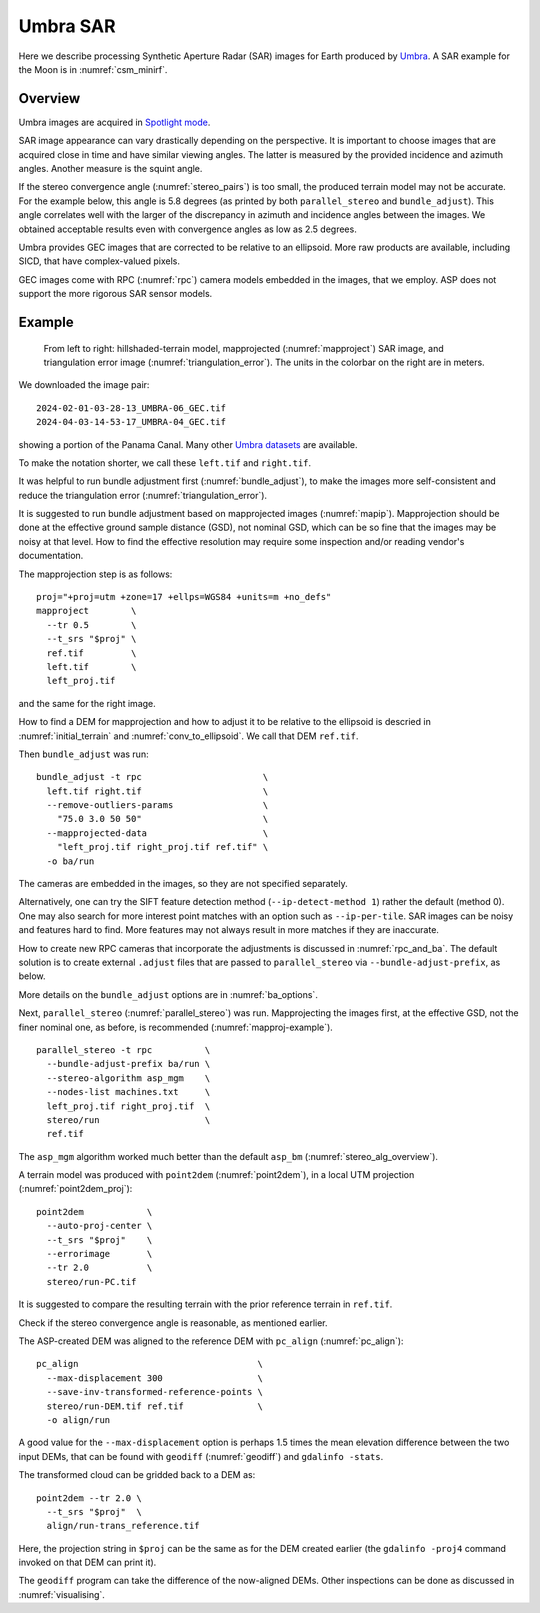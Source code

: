 .. _umbra_sar:

Umbra SAR
---------

Here we describe processing Synthetic Aperture Radar (SAR) images for Earth
produced by `Umbra <https://help.umbra.space/product-guide>`_. A SAR example for
the Moon is in :numref:`csm_minirf`.

Overview
~~~~~~~~

Umbra images are acquired in `Spotlight mode
<https://help.umbra.space/product-guide/umbra-products>`_.

SAR image appearance can vary drastically depending on the perspective. It is
important to choose images that are acquired close in time and have similar
viewing angles. The latter is measured by the provided incidence and azimuth
angles. Another measure is the squint angle.

If the stereo convergence angle (:numref:`stereo_pairs`) is too small, the
produced terrain model may not be accurate. For the example below, this angle is
5.8 degrees (as printed by both ``parallel_stereo`` and ``bundle_adjust``). This
angle correlates well with the larger of the discrepancy in azimuth and
incidence angles between the images. We obtained acceptable results even with
convergence angles as low as 2.5 degrees.

Umbra provides GEC images that are corrected to be relative to an ellipsoid. More
raw products are available, including SICD, that have complex-valued pixels. 

GEC images come with RPC (:numref:`rpc`) camera models embedded in the images,
that we employ. ASP does not support the more rigorous SAR sensor models.

Example
~~~~~~~

.. figure:: ../images/umbra_sar.png
   :name: umbra_sar_fig

   From left to right: hillshaded-terrain model, mapprojected
   (:numref:`mapproject`) SAR image, and triangulation error image
   (:numref:`triangulation_error`). The units in the colorbar on the right are
   in meters.

We downloaded the image pair::

  2024-02-01-03-28-13_UMBRA-06_GEC.tif
  2024-04-03-14-53-17_UMBRA-04_GEC.tif

showing a portion of the Panama Canal. Many other `Umbra datasets
<https://registry.opendata.aws/umbra-open-data/>`_ are available.

To make the notation shorter, we call these ``left.tif`` and ``right.tif``.

It was helpful to run bundle adjustment first (:numref:`bundle_adjust`), to make
the images more self-consistent and reduce the triangulation error
(:numref:`triangulation_error`).

It is suggested to run bundle adjustment based on mapprojected images
(:numref:`mapip`). Mapprojection should be done at the effective ground sample
distance (GSD), not nominal GSD, which can be so fine that the images may be noisy
at that level. How to find the effective resolution may require some inspection
and/or reading vendor's documentation.

The mapprojection step is as follows::

    proj="+proj=utm +zone=17 +ellps=WGS84 +units=m +no_defs"
    mapproject        \
      --tr 0.5        \
      --t_srs "$proj" \
      ref.tif         \
      left.tif        \
      left_proj.tif
    
and the same for the right image. 

How to find a DEM for mapprojection and how to adjust it to be relative to the
ellipsoid is descried in :numref:`initial_terrain` and
:numref:`conv_to_ellipsoid`. We call that DEM ``ref.tif``.

Then ``bundle_adjust`` was run::

    bundle_adjust -t rpc                       \
      left.tif right.tif                       \
      --remove-outliers-params                 \
        "75.0 3.0 50 50"                       \
      --mapprojected-data                      \
        "left_proj.tif right_proj.tif ref.tif" \
      -o ba/run 

The cameras are embedded in the images, so they are not specified separately.

Alternatively, one can try the SIFT feature detection method
(``--ip-detect-method 1``) rather the default (method 0). One may also
search for more interest point matches with an option such as ``--ip-per-tile``.
SAR images can be noisy and features hard to find. More features may not always
result in more matches if they are inaccurate.

How to create new RPC cameras that incorporate the adjustments is discussed in
:numref:`rpc_and_ba`. The default solution is to create external ``.adjust``
files that are passed to ``parallel_stereo`` via ``--bundle-adjust-prefix``, as
below.

More details on the ``bundle_adjust`` options are in :numref:`ba_options`.

Next, ``parallel_stereo`` (:numref:`parallel_stereo`) was run. Mapprojecting the
images first, at the effective GSD, not the finer nominal one, as before, is
recommended (:numref:`mapproj-example`).

::

    parallel_stereo -t rpc          \
      --bundle-adjust-prefix ba/run \
      --stereo-algorithm asp_mgm    \
      --nodes-list machines.txt     \
      left_proj.tif right_proj.tif  \
      stereo/run                    \
      ref.tif 

The ``asp_mgm`` algorithm worked much better than the default ``asp_bm``
(:numref:`stereo_alg_overview`).

A terrain model was produced with ``point2dem`` (:numref:`point2dem`),
in a local UTM projection (:numref:`point2dem_proj`)::

    point2dem            \
      --auto-proj-center \
      --t_srs "$proj"    \
      --errorimage       \
      --tr 2.0           \
      stereo/run-PC.tif

It is suggested to compare the resulting terrain with the prior reference
terrain in ``ref.tif``.

Check if the stereo convergence angle is reasonable, as mentioned earlier.

The ASP-created DEM was aligned to the reference DEM with ``pc_align``
(:numref:`pc_align`)::


    pc_align                                  \
      --max-displacement 300                  \
      --save-inv-transformed-reference-points \
      stereo/run-DEM.tif ref.tif              \
      -o align/run

A good value for the ``--max-displacement`` option is perhaps 1.5 times the mean
elevation difference between the two input DEMs, that can be found with
``geodiff`` (:numref:`geodiff`)  and ``gdalinfo -stats``.

The transformed cloud can be gridded back to a DEM as::

  point2dem --tr 2.0 \
    --t_srs "$proj"  \
    align/run-trans_reference.tif
    
Here, the projection string in ``$proj`` can be the same as for the DEM created earlier
(the ``gdalinfo -proj4`` command invoked on that DEM can print it). 

The ``geodiff`` program can take the difference of the now-aligned DEMs.
Other inspections can be done as discussed in :numref:`visualising`.
